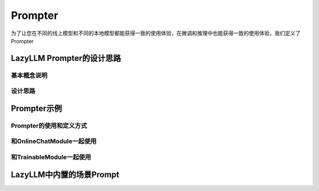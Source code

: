 Prompter
============

为了让您在不同的线上模型和不同的本地模型都能获得一致的使用体验，在微调和推理中也能获得一致的使用体验，我们定义了Prompter

LazyLLM Prompter的设计思路
-------------------------

基本概念说明
^^^^^^^^^^^^^

设计思路
^^^^^^^^^^^^^


Prompter示例
-------------------------

Prompter的使用和定义方式
^^^^^^^^^^^^^^^^^^^^^^^^^

和OnlineChatModule一起使用
^^^^^^^^^^^^^^^^^^^^^^^^^

和TrainableModule一起使用
^^^^^^^^^^^^^^^^^^^^^^^^^

LazyLLM中内置的场景Prompt
-------------------------